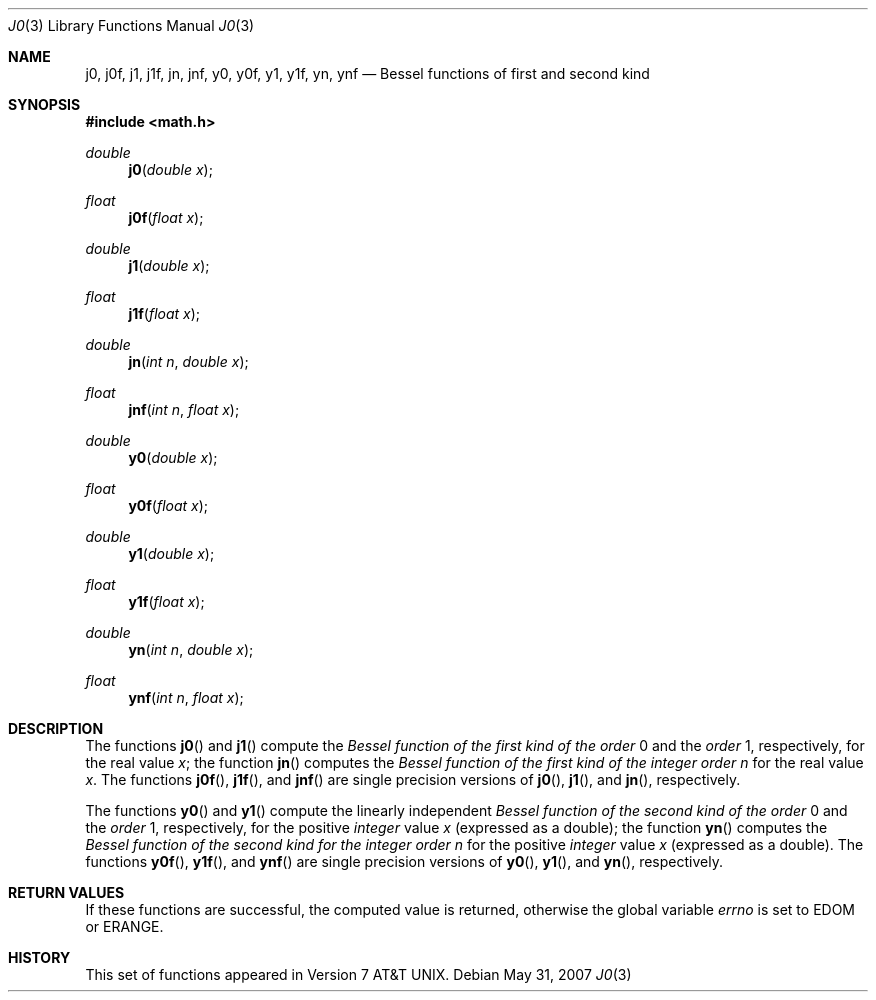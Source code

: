 .\"	$OpenBSD: j0.3,v 1.13 2011/07/07 01:34:52 martynas Exp $
.\" Copyright (c) 1985, 1991 Regents of the University of California.
.\" All rights reserved.
.\"
.\" Redistribution and use in source and binary forms, with or without
.\" modification, are permitted provided that the following conditions
.\" are met:
.\" 1. Redistributions of source code must retain the above copyright
.\"    notice, this list of conditions and the following disclaimer.
.\" 2. Redistributions in binary form must reproduce the above copyright
.\"    notice, this list of conditions and the following disclaimer in the
.\"    documentation and/or other materials provided with the distribution.
.\" 3. Neither the name of the University nor the names of its contributors
.\"    may be used to endorse or promote products derived from this software
.\"    without specific prior written permission.
.\"
.\" THIS SOFTWARE IS PROVIDED BY THE REGENTS AND CONTRIBUTORS ``AS IS'' AND
.\" ANY EXPRESS OR IMPLIED WARRANTIES, INCLUDING, BUT NOT LIMITED TO, THE
.\" IMPLIED WARRANTIES OF MERCHANTABILITY AND FITNESS FOR A PARTICULAR PURPOSE
.\" ARE DISCLAIMED.  IN NO EVENT SHALL THE REGENTS OR CONTRIBUTORS BE LIABLE
.\" FOR ANY DIRECT, INDIRECT, INCIDENTAL, SPECIAL, EXEMPLARY, OR CONSEQUENTIAL
.\" DAMAGES (INCLUDING, BUT NOT LIMITED TO, PROCUREMENT OF SUBSTITUTE GOODS
.\" OR SERVICES; LOSS OF USE, DATA, OR PROFITS; OR BUSINESS INTERRUPTION)
.\" HOWEVER CAUSED AND ON ANY THEORY OF LIABILITY, WHETHER IN CONTRACT, STRICT
.\" LIABILITY, OR TORT (INCLUDING NEGLIGENCE OR OTHERWISE) ARISING IN ANY WAY
.\" OUT OF THE USE OF THIS SOFTWARE, EVEN IF ADVISED OF THE POSSIBILITY OF
.\" SUCH DAMAGE.
.\"
.\"     from: @(#)j0.3	6.7 (Berkeley) 4/19/91
.\"
.Dd $Mdocdate: May 31 2007 $
.Dt J0 3
.Os
.Sh NAME
.Nm j0 ,
.Nm j0f ,
.Nm j1 ,
.Nm j1f ,
.Nm jn ,
.Nm jnf ,
.Nm y0 ,
.Nm y0f ,
.Nm y1 ,
.Nm y1f ,
.Nm yn ,
.Nm ynf
.Nd Bessel functions of first and second kind
.Sh SYNOPSIS
.Fd #include <math.h>
.Ft double
.Fn j0 "double x"
.Ft float
.Fn j0f "float x"
.Ft double
.Fn j1 "double x"
.Ft float
.Fn j1f "float x"
.Ft double
.Fn jn "int n" "double x"
.Ft float
.Fn jnf "int n" "float x"
.Ft double
.Fn y0 "double x"
.Ft float
.Fn y0f "float x"
.Ft double
.Fn y1 "double x"
.Ft float
.Fn y1f "float x"
.Ft double
.Fn yn "int n" "double x"
.Ft float
.Fn ynf "int n" "float x"
.Sh DESCRIPTION
The functions
.Fn j0
and
.Fn j1
compute the
.Em Bessel function of the first kind of the order
0 and the
.Em order
1, respectively,
for the
real value
.Fa x ;
the function
.Fn jn
computes the
.Em Bessel function of the first kind of the integer order
.Fa n
for the real value
.Fa x .
The functions
.Fn j0f ,
.Fn j1f ,
and
.Fn jnf
are single precision versions of
.Fn j0 ,
.Fn j1 ,
and
.Fn jn ,
respectively.
.Pp
The functions
.Fn y0
and
.Fn y1
compute the linearly independent
.Em Bessel function of the second kind of the order
0 and the
.Em order
1, respectively,
for the
positive
.Em integer
value
.Fa x
(expressed as a double);
the function
.Fn yn
computes the
.Em Bessel function of the second kind for the integer order
.Fa n
for the positive
.Em integer
value
.Fa x
(expressed as a double).
The functions
.Fn y0f ,
.Fn y1f ,
and
.Fn ynf
are single precision versions of
.Fn y0 ,
.Fn y1 ,
and
.Fn yn ,
respectively.
.Sh RETURN VALUES
If these functions are successful,
the computed value is returned, otherwise the global variable
.Va errno
is set to EDOM or ERANGE.
.Sh HISTORY
This set of functions
appeared in
.At v7 .
